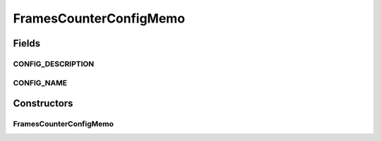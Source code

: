 .. java:import:: sem8.tirt AbstractVNodeConfigMemo

FramesCounterConfigMemo
=======================

.. java:package:: sem8.tirt.configsPanels
   :noindex:

.. java:type:: public class FramesCounterConfigMemo extends SimpleFilterConfigMemo

   :author: jskoczyl

Fields
------
CONFIG_DESCRIPTION
^^^^^^^^^^^^^^^^^^

.. java:field:: public static final String CONFIG_DESCRIPTION
   :outertype: FramesCounterConfigMemo

CONFIG_NAME
^^^^^^^^^^^

.. java:field:: public static final String CONFIG_NAME
   :outertype: FramesCounterConfigMemo

Constructors
------------
FramesCounterConfigMemo
^^^^^^^^^^^^^^^^^^^^^^^

.. java:constructor:: public FramesCounterConfigMemo()
   :outertype: FramesCounterConfigMemo

